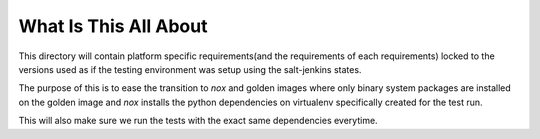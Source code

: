 What Is This All About
======================

This directory will contain platform specific requirements(and the requirements
of each requirements) locked to the versions used as if the testing environment
was setup using the salt-jenkins states.

The purpose of this is to ease the transition to `nox` and golden images where
only binary system packages are installed on the golden image and `nox`
installs the python dependencies on virtualenv specifically created for the
test run.

This will also make sure we run the tests with the exact same dependencies
everytime.
